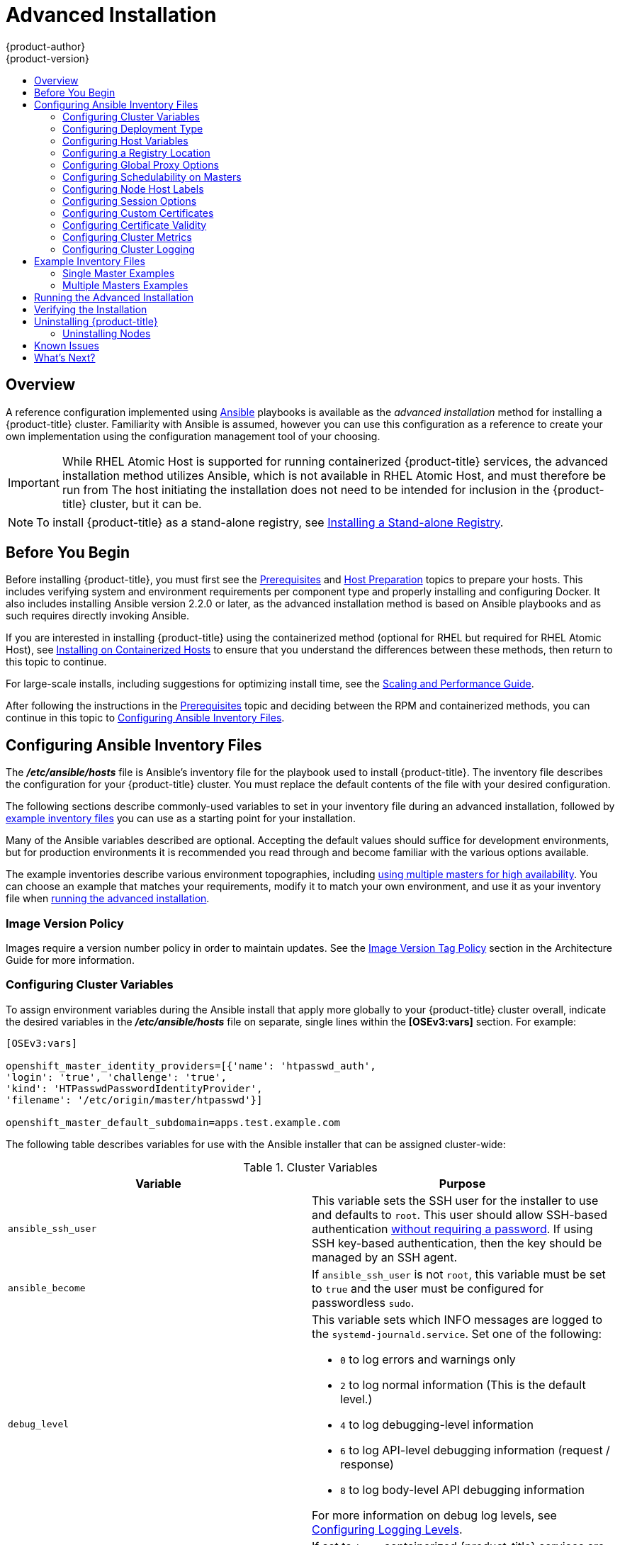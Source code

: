 [[install-config-install-advanced-install]]
= Advanced Installation
{product-author}
{product-version}
:data-uri:
:icons:
:experimental:
:toc: macro
:toc-title:
:prewrap!:

toc::[]

== Overview
A reference configuration implemented using
link:http://docs.ansible.com/ansible/[Ansible] playbooks is available as the _advanced
installation_ method for installing a {product-title} cluster. Familiarity with Ansible is
assumed, however you can use this configuration as a reference to create your
own implementation using the configuration management tool of your choosing.

[IMPORTANT]
====
While RHEL Atomic Host is supported for running containerized {product-title}
services, the advanced installation method utilizes Ansible, which is not
available in RHEL Atomic Host, and must therefore be run from
ifdef::openshift-enterprise[]
a RHEL 7 system.
endif::[]
ifdef::openshift-origin[]
a supported version of Fedora, CentOS, or RHEL.
endif::[]
The host initiating the installation does not need to be intended for inclusion
in the {product-title} cluster, but it can be.
====

ifdef::openshift-enterprise[]
Alternatively, you can use the xref:quick_install.adoc#install-config-install-quick-install[quick installation]
method if you prefer an interactive installation experience.
endif::[]

[NOTE]
====
To install {product-title} as a stand-alone registry, see
xref:../../install_config/install/stand_alone_registry.adoc#install-config-installing-stand-alone-registry[Installing a Stand-alone Registry].
====

[[advanced-before-you-begin]]
== Before You Begin

Before installing {product-title}, you must first see the
xref:../../install_config/install/prerequisites.adoc#install-config-install-prerequisites[Prerequisites]
and
xref:../../install_config/install/host_preparation.adoc#install-config-install-host-preparation[Host
Preparation] topics to prepare your hosts. This includes verifying system and
environment requirements per component type and properly installing and
configuring Docker. It also includes installing Ansible version 2.2.0 or later,
as the advanced installation method is based on Ansible playbooks and as such
requires directly invoking Ansible.

If you are interested in installing {product-title} using the containerized method
(optional for RHEL but required for RHEL Atomic Host), see
xref:../../install_config/install/rpm_vs_containerized.adoc#install-config-install-rpm-vs-containerized[Installing on Containerized Hosts] to ensure that you understand the differences between these
methods, then return to this topic to continue.

For large-scale installs, including suggestions for optimizing install time,
see the
xref:../../scaling_performance/install_practices.adoc#scaling-performance-install-best-practices[Scaling and Performance Guide].

After following the instructions in the
xref:../../install_config/install/prerequisites.adoc#install-config-install-prerequisites[Prerequisites] topic and
deciding between the RPM and containerized methods, you can continue in this
topic to xref:configuring-ansible[Configuring Ansible Inventory Files].

[[configuring-ansible]]
== Configuring Ansible Inventory Files

The *_/etc/ansible/hosts_* file is Ansible's inventory file for the playbook
used to install {product-title}. The inventory file describes the configuration
for your {product-title} cluster. You must replace the default contents of the
file with your desired configuration.

The following sections describe commonly-used variables to set in your inventory
file during an advanced installation, followed by
xref:adv-install-example-inventory-files[example inventory files] you can use as
a starting point for your installation.

Many of the Ansible variables described are optional. Accepting the default
values should suffice for development environments, but for production
environments it is recommended you read through and become familiar with the
various options available.

The example inventories describe various environment topographies, including
xref:multiple-masters[using multiple masters for high availability]. You can
choose an example that matches your requirements, modify it to match your own
environment, and use it as your inventory file when
xref:running-the-advanced-installation[running the advanced installation].

[discrete]
[[advanced-install-image-version-policy]]
=== Image Version Policy

Images require a version number policy in order to maintain updates. See
the
xref:../../architecture/core_concepts/containers_and_images.adoc#architecture-images-tag-policy[Image
Version Tag Policy] section in the Architecture Guide for more information.

[[configuring-cluster-variables]]
=== Configuring Cluster Variables

To assign environment variables during the Ansible install that apply more
globally to your {product-title} cluster overall, indicate the desired variables in
the *_/etc/ansible/hosts_* file on separate, single lines within the *[OSEv3:vars]*
section. For example:

----
[OSEv3:vars]

openshift_master_identity_providers=[{'name': 'htpasswd_auth',
'login': 'true', 'challenge': 'true',
'kind': 'HTPasswdPasswordIdentityProvider',
'filename': '/etc/origin/master/htpasswd'}]

openshift_master_default_subdomain=apps.test.example.com
----

The following table describes variables for use with the Ansible installer that
can be assigned cluster-wide:

[[cluster-variables-table]]
.Cluster Variables
[options="header"]
|===

|Variable |Purpose

|`ansible_ssh_user`
|This variable sets the SSH user for the installer to use and defaults to
`root`. This user should allow SSH-based authentication
xref:host_preparation.adoc#ensuring-host-access[without requiring a password]. If
using SSH key-based authentication, then the key should be managed by an SSH
agent.

|`ansible_become`
|If `ansible_ssh_user` is not `root`, this variable must be set to `true` and
the user must be configured for passwordless `sudo`.

|`debug_level`
a|This variable sets which INFO messages are logged to the `systemd-journald.service`. Set one of the following:

* `0` to log errors and warnings only
* `2` to log normal information (This is the default level.)
* `4` to log debugging-level information
* `6` to log API-level debugging information (request / response)
* `8` to log body-level API debugging information

For more information on debug log levels, see xref:../../install_config/master_node_configuration.adoc#master-node-config-logging-levels[Configuring Logging Levels].

|`containerized`
|If set to `true`, containerized {product-title} services are run on all target master
and node hosts in the cluster instead of installed using RPM packages. If set to
`false` or unset, the default RPM method is used. RHEL Atomic Host requires the
containerized method, and is automatically selected for you based on the
detection of the *_/run/ostree-booted_* file. See
xref:../../install_config/install/rpm_vs_containerized.adoc#install-config-install-rpm-vs-containerized[Installing on
Containerized Hosts] for more details.
ifdef::openshift-enterprise[]
Containerized installations are supported starting in {product-title} 3.1.1.
endif::[]

|`openshift_master_cluster_hostname`
|This variable overrides the host name for the cluster, which defaults to the
host name of the master.

|`openshift_master_cluster_public_hostname`
|This variable overrides the public host name for the cluster, which defaults to
the host name of the master.

|`openshift_master_cluster_method`
|Optional. This variable defines the HA method when deploying multiple masters.
Supports the `native` method. See xref:multiple-masters[Multiple Masters] for
more information.

|`openshift_rolling_restart_mode`
|This variable enables rolling restarts of HA masters (i.e., masters are taken
down one at a time) when
xref:../upgrading/automated_upgrades.adoc#running-the-upgrade-playbook-directly[running
the upgrade playbook directly]. It defaults to `services`, which allows rolling
restarts of services on the masters. It can instead be set to `system`, which
enables rolling, full system restarts and also works for single master clusters.

|`os_sdn_network_plugin_name`
|This variable configures which
xref:../../architecture/additional_concepts/sdn.adoc#architecture-additional-concepts-sdn[OpenShift SDN plug-in] to
use for the pod network, which defaults to `redhat/openshift-ovs-subnet` for the
standard SDN plug-in. Set the variable to `redhat/openshift-ovs-multitenant` to
use the multitenant plug-in.

|`openshift_master_identity_providers`
|This variable overrides the
xref:../../install_config/configuring_authentication.adoc#install-config-configuring-authentication[identity provider], which
defaults to
xref:../../install_config/configuring_authentication.adoc#DenyAllPasswordIdentityProvider[Deny
All].

|`openshift_master_named_certificates`
.2+.^|These variables are used to configure xref:../../install_config/certificate_customization.adoc#install-config-certificate-customization[custom certificates] which are deployed as part of the installation. See xref:advanced-install-custom-certificates[Configuring Custom Certificates] for more information.
|`openshift_master_overwrite_named_certificates`

|`openshift_hosted_registry_cert_expire_days`
|Validity of the auto-generated registry certificate in days. Defaults to `730` (2 years).

|`openshift_ca_cert_expire_days`
|Validity of the auto-generated CA certificate in days. Defaults to `1825` (5 years).

|`openshift_node_cert_expire_days`
|Validity of the auto-generated node certificate in days. Defaults to `730` (2 years).

|`openshift_master_cert_expire_days`
|Validity of the auto-generated master certificate in days. Defaults to `730` (2 years).

|`etcd_ca_default_days`
|Validity of the auto-generated external etcd certificates in days. Controls
validity for etcd CA, peer, server and client certificates. Defaults to `1825`
(5 years).

|`openshift_master_session_name`
.4+.^|These variables override defaults for
xref:../../install_config/configuring_authentication.adoc#session-options[session
options] in the OAuth configuration. See xref:advanced-install-session-options[Configuring Session Options] for more information.

|`openshift_master_session_max_seconds`

|`openshift_master_session_auth_secrets`

|`openshift_master_session_encryption_secrets`

|`openshift_master_portal_net`
|This variable configures the subnet in which
xref:../../architecture/core_concepts/pods_and_services.adoc#services[services]
will be created within the
xref:../../architecture/additional_concepts/sdn.adoc#architecture-additional-concepts-sdn[{product-title}
SDN]. This network block should be private and must not conflict with any
existing network blocks in your infrastructure to which pods, nodes, or the
master may require access to, or the installation will fail. Defaults to
`172.30.0.0/16`, and cannot be re-configured after deployment. If changing from the default, avoid `172.17.0.0/16`, which the *docker0* network bridge uses by default, or modify the *docker0* network.

|`openshift_master_default_subdomain`
|This variable overrides the default subdomain to use for exposed
xref:../../architecture/core_concepts/routes.adoc#architecture-core-concepts-routes[routes].

|`openshift_node_proxy_mode`
|This variable specifies the
xref:../../architecture/core_concepts/pods_and_services.adoc#service-proxy-mode[service
proxy mode] to use: either `iptables` for the default, pure-`iptables`
implementation, or `userspace` for the user space proxy.

|`osm_default_node_selector`
|This variable overrides the node selector that projects will use by default
when placing pods.

|`osm_cluster_network_cidr`
| This variable overrides the
xref:../../architecture/additional_concepts/sdn.adoc#sdn-design-on-masters[SDN
cluster network] CIDR block. This is the network from which pod IPs are
assigned. This network block should be a private block and must not conflict
with existing network blocks in your infrastructure to which pods, nodes, or the
master may require access. Defaults to `10.128.0.0/14` and cannot be arbitrarily
re-configured after deployment, although certain changes to it can be made in
the xref:../configuring_sdn.adoc#configuring-the-pod-network-on-masters[SDN
master configuration].

|`osm_host_subnet_length`
|This variable specifies the size of the per host subnet allocated for pod IPs
by
xref:../../architecture/additional_concepts/sdn.adoc#sdn-design-on-masters[{product-title}
SDN]. Defaults to `9` which means that a subnet of size /23 is allocated to each
host; for example, given the default 10.128.0.0/14 cluster network, this will
allocate 10.128.0.0/23, 10.128.2.0/23, 10.128.4.0/23, and so on. This cannot be
re-configured after deployment.

|`openshift_use_flannel`
|This variable enables *flannel* as an alternative networking layer instead of
the default SDN. If enabling *flannel*, disable the default SDN with the
`openshift_use_openshift_sdn` variable. For more information, see xref:../configuring_sdn.adoc#using-flannel[Using Flannel].

|`openshift_docker_additional_registries`
|{product-title} adds the specified additional registry or registries to the
*docker* configuration.

|`openshift_docker_insecure_registries`
|{product-title} adds the specified additional insecure registry or registries
to the *docker* configuration.

|`openshift_docker_blocked_registries`
|{product-title} adds the specified blocked registry or registries to the *docker*
configuration.

|`openshift_hosted_metrics_public_url`
|This variable sets the host name for integration with the metrics console by
overriding `metricsPublicURL` in the master configuration for cluster metrics.
If you alter this variable, ensure the host name is accessible via your router.
See xref:advanced-install-cluster-metrics[Configuring Cluster Metrics] for
details.
|===

[[advanced-install-deployment-types]]
=== Configuring Deployment Type

Various defaults used throughout the playbooks and roles used by the installer
are based on the deployment type configuration (usually defined in an Ansible
inventory file).

ifdef::openshift-enterprise[]
Ensure the `deployment_type` parameter in your inventory file's `[OSEv3:vars]`
section is set to `openshift-enterprise` to install the {product-title} variant:

----
[OSEv3:vars]
deployment_type=openshift-enterprise
----
endif::[]
ifdef::openshift-origin[]
Ensure the `deployment_type` parameter in your inventory file's `[OSEv3:vars]`
section is set to `origin` to install the {product-title} variant:

----
[OSEv3:vars]
openshift_deployment_type=origin
----
endif::[]


[[configuring-host-variables]]
=== Configuring Host Variables

To assign environment variables to hosts during the Ansible installation, indicate
the desired variables in the *_/etc/ansible/hosts_* file after the host entry in
the *[masters]* or *[nodes]* sections. For example:

----
[masters]
ec2-52-6-179-239.compute-1.amazonaws.com openshift_public_hostname=ose3-master.public.example.com
----

The following table describes variables for use with the Ansible installer that
can be assigned to individual host entries:

[[advanced-host-variables]]
.Host Variables
[options="header"]
|===

|Variable |Purpose

|`*openshift_hostname*`
|This variable overrides the internal cluster host name for the system. Use this
when the system's default IP address does not resolve to the system host name.

|`*openshift_public_hostname*`
|This variable overrides the system's public host name. Use this for cloud
installations, or for hosts on networks using a network address translation
(NAT).

|`*openshift_ip*`
|This variable overrides the cluster internal IP address for the system. Use
this when using an interface that is not configured with the default route.

|`*openshift_public_ip*`
|This variable overrides the system's public IP address. Use this for cloud
installations, or for hosts on networks using a network address translation
(NAT).

|`*containerized*`
|If set to *true*, containerized {product-title} services are run on the target master and
node hosts instead of installed using RPM packages. If set to *false* or unset,
the default RPM method is used. RHEL Atomic Host requires the containerized
method, and is automatically selected for you based on the detection of the
*_/run/ostree-booted_* file. See
xref:../../install_config/install/rpm_vs_containerized.adoc#install-config-install-rpm-vs-containerized[Installing on Containerized Hosts] for more details.
ifdef::openshift-enterprise[]
Containerized installations are supported starting in {product-title} 3.1.1.
endif::[]

|`*openshift_node_labels*`
|This variable adds labels to nodes during installation. See
xref:configuring-node-host-labels[Configuring Node Host Labels] for more
details.

|`*openshift_node_kubelet_args*`
|This variable is used to configure `kubeletArguments` on nodes, such as
arguments used in xref:../../admin_guide/garbage_collection.adoc#admin-guide-garbage-collection[container and
image garbage collection], and to
xref:../../admin_guide/manage_nodes.adoc#configuring-node-resources[specify
resources per node]. `kubeletArguments` are key value pairs that are passed
directly to the Kubelet that match the
http://kubernetes.io/v1.1/docs/admin/kubelet.html[Kubelet's command line
arguments]. `kubeletArguments` are not migrated or validated and may become
invalid if used. These values override other settings in node configuration
which may cause invalid configurations. Example usage:
*{'image-gc-high-threshold': ['90'],'image-gc-low-threshold': ['80']}*.

|`*openshift_hosted_router_selector*`
|Default node selector for automatically deploying router pods. See
xref:configuring-node-host-labels[Configuring Node Host Labels] for details.

|`*openshift_registry_selector*`
|Default node selector for automatically deploying registry pods. See
xref:configuring-node-host-labels[Configuring Node Host Labels] for details.

|`*openshift_docker_options*`
|This variable configures additional Docker options within *_/etc/sysconfig/docker_*, such as
options used in xref:../../install_config/install/host_preparation.adoc#managing-docker-container-logs[Managing Container Logs].
Example usage: *"--log-driver json-file --log-opt max-size=1M --log-opt max-file=3"*.

|`openshift_schedulable`
|This variable configures whether the host is marked as a schedulable node,
meaning that it is available for placement of new pods. See
xref:marking-masters-as-unschedulable-nodes[Configuring Schedulability on Masters].
|===

[[advanced-install-configuring-registry-location]]
=== Configuring a Registry Location

If you are using an image registry other than the default at
`registry.access.redhat.com`, specify the desired registry within the
*_/etc/ansible/hosts_* file.

----
oreg_url=example.com/openshift3/ose-${component}:${version}
openshift_examples_modify_imagestreams=true
----

.Registry Variables
[options="header"]
|===

|Variable |Purpose
|`*oreg_url*`
|Set to the alternate image location. Necessary if you are not using the default registry at `registry.access.redhat.com`.

|`*openshift_examples_modify_imagestreams*`
|Set to `true` if pointing to a registry other than the default. Modifies the image stream location to the value of `*oreg_url*`.
|===


[[advanced-install-configuring-global-proxy]]
=== Configuring Global Proxy Options

If your hosts require use of a HTTP or HTTPS proxy in order to connect to
external hosts, there are many components that must be configured to use the
proxy, including masters, Docker, and builds. Node services only connect to the
master API requiring no external access and therefore do not need to be
configured to use a proxy.

In order to simplify this configuration, the following Ansible variables can be
specified at a cluster or host level to apply these settings uniformly across
your environment.

[NOTE]
====
See xref:../../install_config/build_defaults_overrides.adoc#install-config-build-defaults-overrides[Configuring
Global Build Defaults and Overrides] for more information on how the proxy
environment is defined for builds.
====

.Cluster Proxy Variables
[options="header"]
|===

|Variable |Purpose

|`*openshift_http_proxy*`
|This variable specifies the `*HTTP_PROXY*` environment variable for masters and
the Docker daemon.

|`*openshift_https_proxy*`
|This variable specifices the `*HTTPS_PROXY*` environment variable for masters
and the Docker daemon.

|`*openshift_no_proxy*`
|This variable is used to set the `*NO_PROXY*` environment variable for masters
and the Docker daemon. This value should be set to a comma separated list of
host names or wildcard host names that should not use the defined proxy. This
list will be augmented with the list of all defined {product-title} host names
by default.

|`*openshift_generate_no_proxy_hosts*`
|This boolean variable specifies whether or not the names of all defined
OpenShift hosts and `pass:[*.cluster.local]` should be automatically appended to
the `*NO_PROXY*` list. Defaults to *true*; set it to *false* to override this
option.

|`*openshift_builddefaults_http_proxy*`
|This variable defines the `*HTTP_PROXY*` environment variable inserted into
builds using the `*BuildDefaults*` admission controller. If
`*openshift_http_proxy*` is set, this variable will inherit that value; you only
need to set this if you want your builds to use a different value.

|`*openshift_builddefaults_https_proxy*`
|This variable defines the `*HTTPS_PROXY*` environment variable inserted into
builds using the `*BuildDefaults*` admission controller. If
`*openshift_https_proxy*` is set, this variable will inherit that value; you
only need to set this if you want your builds to use a different value.

|`*openshift_builddefaults_no_proxy*`
|This variable defines the `*NO_PROXY*` environment variable inserted into
builds using the `*BuildDefaults*` admission controller. If
`*openshift_no_proxy*` is set, this variable will inherit that value; you only
need to set this if you want your builds to use a different value.

|`*openshift_builddefaults_git_http_proxy*`
|This variable defines the HTTP proxy used by `git clone` operations during a
build, defined using the `*BuildDefaults*` admission controller. If
`*openshift_builddefaults_http_proxy*` is set, this variable will inherit that
value; you only need to set this if you want your `git clone` operations to use
a different value.

|`*openshift_builddefaults_git_https_proxy*`
|This variable defines the HTTPS proxy used by `git clone` operations during a
build, defined using the `*BuildDefaults*` admission controller. If
`*openshift_builddefaults_https_proxy*` is set, this variable will inherit that
value; you only need to set this if you want your `git clone` operations to use
a different value.
|===


[[marking-masters-as-unschedulable-nodes]]
=== Configuring Schedulability on Masters

Any hosts you designate as masters during the installation process should also
be configured as nodes so that the masters are configured as part of the
xref:../../architecture/additional_concepts/networking.adoc#openshift-sdn[OpenShift SDN]. You must do so by adding entries for these hosts to the `[nodes]` section:

----
[nodes]
master.example.com
----

In order to ensure that your masters are not burdened with running pods, they
are automatically marked unschedulable by default by the installer, meaning that
new pods cannot be placed on the hosts. This is the same as setting the
`openshift_schedulable=false` host variable.

You can manually set a master host to schedulable during installation using the
`openshift_schedulable=true` host variable, though this is not recommended in
production environments:

----
[nodes]
master.example.com openshift_schedulable=true
----

If you want to change the schedulability of a host post-installation, see
xref:../../admin_guide/manage_nodes.adoc#marking-nodes-as-unschedulable-or-schedulable[Marking Nodes as Unschedulable or Schedulable].

[[configuring-node-host-labels]]
=== Configuring Node Host Labels

You can assign
xref:../../architecture/core_concepts/pods_and_services.adoc#labels[labels] to
node hosts during the Ansible install by configuring the *_/etc/ansible/hosts_*
file. Labels are useful for determining the placement of pods onto nodes using
the xref:../../admin_guide/scheduler.adoc#configurable-predicates[scheduler].
Other than `region=infra` (discussed in
xref:configuring-dedicated-infrastructure-nodes[Configuring Dedicated Infrastructure Nodes]), the actual label names and values are arbitrary and can
be assigned however you see fit per your cluster's requirements.

To assign labels to a node host during an Ansible install, use the
`openshift_node_labels` variable with the desired labels added to the desired
node host entry in the `[nodes]` section. In the following example, labels are
set for a region called `primary` and a zone called `east`:

----
[nodes]
node1.example.com openshift_node_labels="{'region': 'primary', 'zone': 'east'}"
----

[[configuring-dedicated-infrastructure-nodes]]
==== Configuring Dedicated Infrastructure Nodes

The `openshift_router_selector` and `openshift_registry_selector` Ansible
settings determine the label selectors used when placing registry and router
pods. They are set to `region=infra` by default:

----
# default selectors for router and registry services
# openshift_router_selector='region=infra'
# openshift_registry_selector='region=infra'
----

The default router and registry will be automatically deployed during
installation if nodes exist in the `[nodes]` section that match the selector
settings. For example:

----
[nodes]
infra-node1.example.com openshift_node_labels="{'region': 'infra','zone': 'default'}"
----

[IMPORTANT]
====
The registry and router are only able to run on node hosts with the
`region=infra` label. Ensure that at least one node host in your {product-title}
environment has the `region=infra` label.
====

It is recommended for production environments that you maintain dedicated
infrastructure nodes where the registry and router pods can run separately from
pods used for user applications.

As described in xref:marking-masters-as-unschedulable-nodes[Configuring
Schedulability on Masters], master hosts are marked unschedulable by default. If
you label a master host with `region=infra` and have no other dedicated
infrastructure nodes, you must also explicitly mark these master hosts as
schedulable. Otherwise, the registry and router pods cannot be placed anywhere:

----
[nodes]
master.example.com openshift_node_labels="{'region': 'infra','zone': 'default'}" openshift_schedulable=true
----

[[advanced-install-session-options]]
=== Configuring Session Options

xref:../../install_config/configuring_authentication.adoc#session-options[Session
options] in the OAuth configuration are configurable in the inventory file. By
default, Ansible populates a `*sessionSecretsFile*` with generated
authentication and encryption secrets so that sessions generated by one master
can be decoded by the others. The default location is
*_/etc/origin/master/session-secrets.yaml_*, and this file will only be
re-created if deleted on all masters.

You can set the session name and maximum number of seconds with
`*openshift_master_session_name*` and `*openshift_master_session_max_seconds*`:

----
openshift_master_session_name=ssn
openshift_master_session_max_seconds=3600
----

If provided, `*openshift_master_session_auth_secrets*` and
`*openshift_master_encryption_secrets*` must be equal length.

For `*openshift_master_session_auth_secrets*`, used to authenticate sessions
using HMAC, it is recommended to use secrets with 32 or 64 bytes:

----
openshift_master_session_auth_secrets=['DONT+USE+THIS+SECRET+b4NV+pmZNSO']
----

For `*openshift_master_encryption_secrets*`, used to encrypt sessions, secrets
must be 16, 24, or 32 characters long, to select AES-128, AES-192, or AES-256:

----
openshift_master_session_encryption_secrets=['DONT+USE+THIS+SECRET+b4NV+pmZNSO']
----

[[advanced-install-custom-certificates]]
=== Configuring Custom Certificates

xref:../../install_config/certificate_customization.adoc#install-config-certificate-customization[Custom serving
certificates] for the public host names of the {product-title} API and
xref:../../architecture/infrastructure_components/web_console.adoc#architecture-infrastructure-components-web-console[web console]
can be deployed during an advanced installation and are configurable in the
inventory file.

[NOTE]
====
Custom certificates should only be configured for the host name associated with
the `*publicMasterURL*` which can be set using
`*openshift_master_cluster_public_hostname*`. Using a custom serving certificate
for the host name associated with the `*masterURL*`
(*`openshift_master_cluster_hostname`*) will result in TLS errors as
infrastructure components will attempt to contact the master API using the
internal `*masterURL*` host.
====

Certificate and key file paths can be configured using the
`*openshift_master_named_certificates*` cluster variable:

----
openshift_master_named_certificates=[{"certfile": "/path/to/custom1.crt", "keyfile": "/path/to/custom1.key"}]
----

File paths must be local to the system where Ansible will be run. Certificates
are copied to master hosts and are deployed within the
*_/etc/origin/master/named_certificates/_* directory.

Ansible detects a certificate's `Common Name` and `Subject Alternative Names`.
Detected names can be overridden by providing the `*"names"*` key when setting
`*openshift_master_named_certificates*`:

----
openshift_master_named_certificates=[{"certfile": "/path/to/custom1.crt", "keyfile": "/path/to/custom1.key", "names": ["public-master-host.com"]}]
----

Certificates configured using `*openshift_master_named_certificates*` are cached
on masters, meaning that each additional Ansible run with a different set of
certificates results in all previously deployed certificates remaining in place
on master hosts and within the master configuration file.

If you would like `*openshift_master_named_certificates*` to be overwritten with
the provided value (or no value), specify the
`*openshift_master_overwrite_named_certificates*` cluster variable:

----
openshift_master_overwrite_named_certificates=true
----

For a more complete example, consider the following cluster variables in an
inventory file:

----
openshift_master_cluster_method=native
openshift_master_cluster_hostname=lb.openshift.com
openshift_master_cluster_public_hostname=custom.openshift.com
----

To overwrite the certificates on a subsequent Ansible run, you could set the
following:

----
openshift_master_named_certificates=[{"certfile": "/root/STAR.openshift.com.crt", "keyfile": "/root/STAR.openshift.com.key", "names": ["custom.openshift.com"]}]
openshift_master_overwrite_named_certificates=true
----

[[advanced-install-config-certificate-validity]]
=== Configuring Certificate Validity

By default, the certificates used to govern the etcd, master, and kubelet expire
after two to five years. The validity (length in days until they expire) for the
auto-generated registry, CA, node, and master certificates can be configured
during installation using the following variables (default values shown):

----
[OSEv3:vars]

openshift_hosted_registry_cert_expire_days=730
openshift_ca_cert_expire_days=1825
openshift_node_cert_expire_days=730
openshift_master_cert_expire_days=730
etcd_ca_default_days=1825
----

These values are also used when
xref:../../install_config/redeploying_certificates.adoc#install-config-redeploying-certificates[redeploying certificates] via Ansible post-installation.

[[advanced-install-cluster-metrics]]
=== Configuring Cluster Metrics

Cluster metrics are not set to automatically deploy by default. Set the
following to enable cluster metrics when using the advanced install:

----
[OSEv3:vars]

openshift_hosted_metrics_deploy=true
----

The {product-title} web console uses the data coming from the Hawkular Metrics
service to display its graphs. The metrics public URL can be set during cluster
installation using the `openshift_hosted_metrics_public_url` Ansible variable,
which defaults to:

`\https://hawkular-metrics.{{openshift_master_default_subdomain}}/hawkular/metrics`

If you alter this variable, ensure the host name is accessible via your router.

[[advanced-install-cluster-metrics-storage]]
==== Configuring Metrics Storage

The `openshift_metrics_cassandra_storage_type` variable must be set in order to
use persistent storage for metrics. If
`openshift_metrics_cassandra_storage_type` is not set, then cluster metrics data
is stored in an `EmptyDir` volume, which will be deleted when the Cassandra pod
terminates.

There are three options for enabling cluster metrics storage when using the
advanced install:

[discrete]
[[advanced-install-cluster-metrics-storage-nfs-host-group]]
===== Option A: NFS Host Group

When the following variables are set, an NFS volume is created during an
advanced install with path *_<nfs_directory>/<volume_name>_* on the host within
the `[nfs]` host group. For example, the volume path using these options would
be *_/exports/metrics_*:

----
[OSEv3:vars]

openshift_hosted_metrics_storage_kind=nfs
openshift_hosted_metrics_storage_access_modes=['ReadWriteOnce']
openshift_hosted_metrics_storage_nfs_directory=/exports
openshift_hosted_metrics_storage_nfs_options='*(rw,root_squash)'
openshift_hosted_metrics_storage_volume_name=metrics
openshift_hosted_metrics_storage_volume_size=10Gi
----

[discrete]
[[advanced-install-cluster-metrics-storage-external-nfs]]
===== Option B: External NFS Host

To use an external NFS volume, one must already exist with a path of
*_<nfs_directory>/<volume_name>_* on the storage host.

----
[OSEv3:vars]

openshift_hosted_metrics_storage_kind=nfs
openshift_hosted_metrics_storage_access_modes=['ReadWriteOnce']
openshift_hosted_metrics_storage_host=nfs.example.com
openshift_hosted_metrics_storage_nfs_directory=/exports
openshift_hosted_metrics_storage_volume_name=metrics
openshift_hosted_metrics_storage_volume_size=10Gi
----

The remote volume path using the following options would be
*_nfs.example.com:/exports/metrics_*.

[discrete]
[[advanced-install-cluster-metrics-storage-dynamic]]
===== Option C: Dynamic

Use the following variable if your {product-title} environment supports
xref:../../install_config/persistent_storage/dynamically_provisioning_pvs.adoc#install-config-persistent-storage-dynamically-provisioning-pvs[dynamic volume provisioning] for your cloud provider:

----
[OSEv3:vars]

openshift_metrics_cassandra_storage_type=dynamic
----

[[advanced-install-cluster-logging]]
=== Configuring Cluster Logging

Cluster logging is not set to automatically deploy by default. Set the
following to enable cluster logging when using the advanced installation method:

----
[OSEv3:vars]

openshift_hosted_logging_deploy=true
----

[[advanced-installation-logging-storage]]
==== Configuring Logging Storage

The `openshift_hosted_logging_storage_kind` variable must be set in order to use
persistent storage for logging. If `openshift_hosted_logging_storage_kind` is
not set, then cluster logging data is stored in an `EmptyDir` volume, which will
be deleted when the Elasticsearch pod terminates.

There are three options for enabling cluster logging storage when using the
advanced install:

[discrete]
[[advanced-installation-logging-storage-nfs-host-group]]
===== Option A: NFS Host Group

When the following variables are set, an NFS volume is created during an
advanced install with path *_<nfs_directory>/<volume_name>_* on the host within
the `[nfs]` host group. For example, the volume path using these options would be
*_/exports/logging_*:

----
[OSEv3:vars]

openshift_hosted_logging_storage_kind=nfs
openshift_hosted_logging_storage_access_modes=['ReadWriteOnce']
openshift_hosted_logging_storage_nfs_directory=/exports
openshift_hosted_logging_storage_nfs_options='*(rw,root_squash)'
openshift_hosted_logging_storage_volume_name=logging
openshift_hosted_logging_storage_volume_size=10Gi
----

[discrete]
[[advanced-installation-logging-storage-external-nfs]]
===== Option B: External NFS Host

To use an external NFS volume, one must already exist with a path of
*_<nfs_directory>/<volume_name>_* on the storage host.

----
[OSEv3:vars]

openshift_hosted_logging_storage_kind=nfs
openshift_hosted_logging_storage_access_modes=['ReadWriteOnce']
openshift_hosted_logging_storage_host=nfs.example.com
openshift_hosted_logging_storage_nfs_directory=/exports
openshift_hosted_logging_storage_volume_name=logging
openshift_hosted_logging_storage_volume_size=10Gi
----

The remote volume path using the following options would be
*_nfs.example.com:/exports/logging_*.

[discrete]
[[advanced-installation-logging-storage-dynamic]]
===== Option C: Dynamic

Use the following variable if your {product-title} environment supports
xref:../../install_config/persistent_storage/dynamically_provisioning_pvs.adoc#install-config-persistent-storage-dynamically-provisioning-pvs[dynamic volume provisioning] for your cloud provider:

----
[OSEv3:vars]

openshift_hosted_logging_storage_kind=dynamic
----

[[adv-install-example-inventory-files]]
== Example Inventory Files

[[single-master]]
=== Single Master Examples

You can configure an environment with a single master and multiple nodes, and
either a single embedded *etcd* or multiple external *etcd* hosts.

[NOTE]
====
Moving from a single master cluster to multiple masters after installation is
not supported.
====

[discrete]
[[single-master-multi-node-ai]]
==== Single Master and Multiple Nodes

The following table describes an example environment for a single
xref:../../architecture/infrastructure_components/kubernetes_infrastructure.adoc#master[master] (with embedded *etcd*)
and two
xref:../../architecture/infrastructure_components/kubernetes_infrastructure.adoc#node[nodes]:

[options="header"]
|===

|Host Name |Infrastructure Component to Install

|*master.example.com*
|Master and node

|*node1.example.com*
.2+.^|Node

|*node2.example.com*
|===

You can see these example hosts present in the *[masters]* and *[nodes]*
sections of the following example inventory file:

.Single Master and Multiple Nodes Inventory File
----
# Create an OSEv3 group that contains the masters and nodes groups
[OSEv3:children]
masters
nodes

# Set variables common for all OSEv3 hosts
[OSEv3:vars]
# SSH user, this user should allow ssh based auth without requiring a password
ansible_ssh_user=root

# If ansible_ssh_user is not root, ansible_become must be set to true
#ansible_become=true

ifdef::openshift-enterprise[]
deployment_type=openshift-enterprise
endif::[]
ifdef::openshift-origin[]
deployment_type=origin
endif::[]

# uncomment the following to enable htpasswd authentication; defaults to DenyAllPasswordIdentityProvider
#openshift_master_identity_providers=[{'name': 'htpasswd_auth', 'login': 'true', 'challenge': 'true', 'kind': 'HTPasswdPasswordIdentityProvider', 'filename': '/etc/origin/master/htpasswd'}]

# host group for masters
[masters]
master.example.com

# host group for nodes, includes region info
[nodes]
master.example.com
node1.example.com openshift_node_labels="{'region': 'primary', 'zone': 'east'}"
node2.example.com openshift_node_labels="{'region': 'primary', 'zone': 'west'}"
infra-node1.example.com openshift_node_labels="{'region': 'infra', 'zone': 'default'}"
infra-node2.example.com openshift_node_labels="{'region': 'infra', 'zone': 'default'}"
----

To use this example, modify the file to match your environment and
specifications, and save it as *_/etc/ansible/hosts_*.

[discrete]
[[single-master-multi-etcd-multi-node-ai]]
==== Single Master, Multiple etcd, and Multiple Nodes

The following table describes an example environment for a single
xref:../../architecture/infrastructure_components/kubernetes_infrastructure.adoc#master[master],
three
xref:../../architecture/infrastructure_components/kubernetes_infrastructure.adoc#master[*etcd*]
hosts, and two
xref:../../architecture/infrastructure_components/kubernetes_infrastructure.adoc#node[nodes]:

[options="header"]
|===

|Host Name |Infrastructure Component to Install

|*master.example.com*
|Master and node

|*etcd1.example.com*
.3+.^|*etcd*

|*etcd2.example.com*

|*etcd3.example.com*

|*node1.example.com*
.2+.^|Node

|*node2.example.com*
|===

[NOTE]
====
When specifying multiple *etcd* hosts, external *etcd* is installed and
configured. Clustering of {product-title}'s embedded *etcd* is not supported.
====

You can see these example hosts present in the *[masters]*, *[nodes]*, and
*[etcd]* sections of the following example inventory file:

.Single Master, Multiple etcd, and Multiple Nodes Inventory File

----
# Create an OSEv3 group that contains the masters, nodes, and etcd groups
[OSEv3:children]
masters
nodes
etcd

# Set variables common for all OSEv3 hosts
[OSEv3:vars]
ansible_ssh_user=root
ifdef::openshift-enterprise[]
deployment_type=openshift-enterprise
endif::[]
ifdef::openshift-origin[]
deployment_type=origin
endif::[]

# uncomment the following to enable htpasswd authentication; defaults to DenyAllPasswordIdentityProvider
#openshift_master_identity_providers=[{'name': 'htpasswd_auth', 'login': 'true', 'challenge': 'true', 'kind': 'HTPasswdPasswordIdentityProvider', 'filename': '/etc/origin/master/htpasswd'}]

# host group for masters
[masters]
master.example.com

# host group for etcd
[etcd]
etcd1.example.com
etcd2.example.com
etcd3.example.com

# host group for nodes, includes region info
[nodes]
master.example.com
node1.example.com openshift_node_labels="{'region': 'primary', 'zone': 'east'}"
node2.example.com openshift_node_labels="{'region': 'primary', 'zone': 'west'}"
infra-node1.example.com openshift_node_labels="{'region': 'infra', 'zone': 'default'}"
infra-node2.example.com openshift_node_labels="{'region': 'infra', 'zone': 'default'}"
----

To use this example, modify the file to match your environment and
specifications, and save it as *_/etc/ansible/hosts_*.

[[multiple-masters]]
=== Multiple Masters Examples

You can configure an environment with multiple masters, multiple *etcd* hosts,
and multiple nodes. Configuring
xref:../../architecture/infrastructure_components/kubernetes_infrastructure.adoc#high-availability-masters[multiple
masters for high availability] (HA) ensures that the cluster has no single point
of failure.

[NOTE]
====
Moving from a single master cluster to multiple masters after installation is
not supported.
====

When configuring multiple masters, the advanced installation supports the following high
availability (HA) method:

[cols="1,5"]
|===
|`native`
|Leverages the native HA master capabilities built into {product-title} and can be
combined with any load balancing solution. If a host is defined in the *[lb]*
section of the inventory file, Ansible installs and configures HAProxy
automatically as the load balancing solution. If no host is defined, it is
assumed you have pre-configured a load balancing solution of your choice to
balance the master API (port 8443) on all master hosts.
|===

For your pre-configured load balancing solution, you must have:

* A pre-created load balancer VIP configured for SSL passthrough.
* A domain name for VIP registered in DNS.
** The domain name will become the value of both
`openshift_master_cluster_public_hostname` and
`openshift_master_cluster_hostname` in the {product-title} installer.

See
link:https://github.com/redhat-cop/openshift-playbooks/blob/master/playbooks/installation/load_balancing.adoc[External
Load Balancer Integrations] for more information.

[NOTE]
====
For more on the high availability master architecture, see
xref:../../architecture/infrastructure_components/kubernetes_infrastructure.adoc#master[Kubernetes
Infrastructure].
====

Note the following when using the `native` HA method:

- The advanced installation method does not currently support multiple HAProxy
load balancers in an active-passive setup. See the
https://access.redhat.com/documentation/en-US/Red_Hat_Enterprise_Linux/7/html/Load_Balancer_Administration/ch-lvs-overview-VSA.html[Load
Balancer Administration documentation] for post-installation amendments.
- In a HAProxy setup, controller manager servers run as standalone processes.
They elect their active leader with a lease stored in *etcd*. The lease
expires after 30 seconds by default. If a failure happens on an active
controller server, it will take up to this number of seconds to elect another
leader. The interval can be configured with the `*osm_controller_lease_ttl*`
variable.

To configure multiple masters, refer to the following section.

[discrete]
[[multi-masters-using-native-ha-ai]]
==== Multiple Masters with Multiple etcd

The following describes an example environment for three
xref:../../architecture/infrastructure_components/kubernetes_infrastructure.adoc#master[masters],
one HAProxy load balancer, three
xref:../../architecture/infrastructure_components/kubernetes_infrastructure.adoc#master[*etcd*]
hosts, and two
xref:../../architecture/infrastructure_components/kubernetes_infrastructure.adoc#node[nodes]
using the `native` HA method:

[options="header"]
|===

|Host Name |Infrastructure Component to Install

|*master1.example.com*
.3+.^|Master (clustered using native HA) and node

|*master2.example.com*

|*master3.example.com*

|*lb.example.com*
|HAProxy to load balance API master endpoints

|*etcd1.example.com*
.3+.^|*etcd*

|*etcd2.example.com*

|*etcd3.example.com*

|*node1.example.com*
.2+.^|Node

|*node2.example.com*
|===

[NOTE]
====
When specifying multiple *etcd* hosts, external *etcd* is installed and
configured. Clustering of {product-title}'s embedded *etcd* is not supported.
====

You can see these example hosts present in the *[masters]*, *[etcd]*, *[lb]*,
and *[nodes]* sections of the following example inventory file:

.Multiple Masters Using HAProxy Inventory File
====

----
# Create an OSEv3 group that contains the master, nodes, etcd, and lb groups.
# The lb group lets Ansible configure HAProxy as the load balancing solution.
# Comment lb out if your load balancer is pre-configured.
[OSEv3:children]
masters
nodes
etcd
lb

# Set variables common for all OSEv3 hosts
[OSEv3:vars]
ansible_ssh_user=root
ifdef::openshift-enterprise[]
deployment_type=openshift-enterprise
endif::[]
ifdef::openshift-origin[]
deployment_type=origin
endif::[]

# Uncomment the following to enable htpasswd authentication; defaults to
# DenyAllPasswordIdentityProvider.
#openshift_master_identity_providers=[{'name': 'htpasswd_auth', 'login': 'true', 'challenge': 'true', 'kind': 'HTPasswdPasswordIdentityProvider', 'filename': '/etc/origin/master/htpasswd'}]

# Native high availbility cluster method with optional load balancer.
# If no lb group is defined installer assumes that a load balancer has
# been preconfigured. For installation the value of
# openshift_master_cluster_hostname must resolve to the load balancer
# or to one or all of the masters defined in the inventory if no load
# balancer is present.
openshift_master_cluster_method=native
openshift_master_cluster_hostname=openshift-cluster.example.com
openshift_master_cluster_public_hostname=openshift-cluster.example.com

# apply updated node defaults
openshift_node_kubelet_args={'pods-per-core': ['10'], 'max-pods': ['250'], 'image-gc-high-threshold': ['90'], 'image-gc-low-threshold': ['80']}

# override the default controller lease ttl
#osm_controller_lease_ttl=30

# enable ntp on masters to ensure proper failover
openshift_clock_enabled=true

# host group for masters
[masters]
master1.example.com
master2.example.com
master3.example.com

# host group for etcd
[etcd]
etcd1.example.com
etcd2.example.com
etcd3.example.com

# Specify load balancer host
[lb]
lb.example.com

# host group for nodes, includes region info
[nodes]
master[1:3].example.com
node1.example.com openshift_node_labels="{'region': 'primary', 'zone': 'east'}"
node2.example.com openshift_node_labels="{'region': 'primary', 'zone': 'west'}"
infra-node1.example.com openshift_node_labels="{'region': 'infra', 'zone': 'default'}"
infra-node2.example.com openshift_node_labels="{'region': 'infra', 'zone': 'default'}"
----
====

To use this example, modify the file to match your environment and
specifications, and save it as *_/etc/ansible/hosts_*.

[discrete]
[[multi-masters-single-etcd-using-native-ha]]
==== Multiple Masters with Master and etcd on the Same Host

The following describes an example environment for three
xref:../../architecture/infrastructure_components/kubernetes_infrastructure.adoc#master[masters] with xref:../../architecture/infrastructure_components/kubernetes_infrastructure.adoc#master[*etcd*] on each host,
one HAProxy load balancer, and two
xref:../../architecture/infrastructure_components/kubernetes_infrastructure.adoc#node[nodes]
using the `native` HA method:

[options="header"]
|===

|Host Name |Infrastructure Component to Install

|*master1.example.com*
.3+.^|Master (clustered using native HA) and node with etcd on each host

|*master2.example.com*

|*master3.example.com*

|*lb.example.com*
|HAProxy to load balance API master endpoints

|*node1.example.com*
.2+.^|Node

|*node2.example.com*
|===

You can see these example hosts present in the *[masters]*, *[etcd]*, *[lb]*,
and *[nodes]* sections of the following example inventory file:

====
----
# Create an OSEv3 group that contains the master, nodes, etcd, and lb groups.
# The lb group lets Ansible configure HAProxy as the load balancing solution.
# Comment lb out if your load balancer is pre-configured.
[OSEv3:children]
masters
nodes
etcd
lb

# Set variables common for all OSEv3 hosts
[OSEv3:vars]
ansible_ssh_user=root
deployment_type=openshift-enterprise

# Uncomment the following to enable htpasswd authentication; defaults to
# DenyAllPasswordIdentityProvider.
#openshift_master_identity_providers=[{'name': 'htpasswd_auth', 'login': 'true', 'challenge': 'true', 'kind': 'HTPasswdPasswordIdentityProvider', 'filename': '/etc/origin/master/htpasswd'}]

# Native high availbility cluster method with optional load balancer.
# If no lb group is defined installer assumes that a load balancer has
# been preconfigured. For installation the value of
# openshift_master_cluster_hostname must resolve to the load balancer
# or to one or all of the masters defined in the inventory if no load
# balancer is present.
openshift_master_cluster_method=native
openshift_master_cluster_hostname=openshift-cluster.example.com
openshift_master_cluster_public_hostname=openshift-cluster.example.com

# override the default controller lease ttl
#osm_controller_lease_ttl=30

# host group for masters
[masters]
master1.example.com
master2.example.com
master3.example.com

# host group for etcd
[etcd]
master1.example.com
master2.example.com
master3.example.com

# Specify load balancer host
[lb]
lb.example.com

# host group for nodes, includes region info
[nodes]
master[1:3].example.com
node1.example.com openshift_node_labels="{'region': 'primary', 'zone': 'east'}"
node2.example.com openshift_node_labels="{'region': 'primary', 'zone': 'west'}"
infra-node1.example.com openshift_node_labels="{'region': 'infra', 'zone': 'default'}"
infra-node2.example.com openshift_node_labels="{'region': 'infra', 'zone': 'default'}"
----
====

To use this example, modify the file to match your environment and
specifications, and save it as *_/etc/ansible/hosts_*.

[[running-the-advanced-installation]]
== Running the Advanced Installation

After you have xref:configuring-ansible[configured Ansible] by defining an
inventory file in *_/etc/ansible/hosts_*, you can run the advanced installation
using the following playbook:

----
ifdef::openshift-enterprise[]
# ansible-playbook /usr/share/ansible/openshift-ansible/playbooks/byo/config.yml
endif::[]
ifdef::openshift-origin[]
# ansible-playbook ~/openshift-ansible/playbooks/byo/config.yml
endif::[]
----

If for any reason the installation fails, before re-running the installer, see
xref:installer-known-issues[Known Issues] to check for any specific
instructions or workarounds.

[[advanced-verifying-the-installation]]
== Verifying the Installation

// tag::verifying-the-installation[]
After the installation completes:

. Verify that the master is started and nodes
are registered and reporting in *Ready* status. _On the master host_, run the
following as root:
+
----
# oc get nodes

NAME                        STATUS                     AGE
master.example.com          Ready,SchedulingDisabled   165d
node1.example.com           Ready                      165d
node2.example.com           Ready                      165d
----

. To verify that the web console is installed correctly, use the master host name
and the web console port number to access the web console with a web browser.
+
For example, for a master host with a host name of `master.openshift.com` and
using the default port of `8443`, the web console would be found at `\https://master.openshift.com:8443/console`.

. Now that the install has been verified, run the following command on each master
and node host to add the *atomic-openshift* packages back to the list of yum
excludes on the host:
+
----
# atomic-openshift-excluder exclude
----

// end::verifying-the-installation[]

[NOTE]
====
The default port for the console is `8443`. If this was changed during the installation, the port can be found at *openshift_master_console_port* in the *_/etc/ansible/hosts_* file.
====

[discrete]
[[verifying-multiple-etcd-hosts]]
==== Verifying Multiple etcd Hosts

If you installed multiple *etcd* hosts:

. First, verify that the *etcd* package, which provides the `etcdctl`
command, is installed:
+
----
# yum install etcd
----

. On a master host, verify the *etcd* cluster health, substituting for the FQDNs
of your *etcd* hosts in the following:
+
----
# etcdctl -C \
    https://etcd1.example.com:2379,https://etcd2.example.com:2379,https://etcd3.example.com:2379 \
    --ca-file=/etc/origin/master/master.etcd-ca.crt \
    --cert-file=/etc/origin/master/master.etcd-client.crt \
    --key-file=/etc/origin/master/master.etcd-client.key cluster-health
----

. Also verify the member list is correct:
+
----
# etcdctl -C \
    https://etcd1.example.com:2379,https://etcd2.example.com:2379,https://etcd3.example.com:2379 \
    --ca-file=/etc/origin/master/master.etcd-ca.crt \
    --cert-file=/etc/origin/master/master.etcd-client.crt \
    --key-file=/etc/origin/master/master.etcd-client.key member list
----

[discrete]
[[verifying-multiple-masters-haproxy]]
==== Verifying Multiple Masters Using HAProxy

If you installed multiple masters using HAProxy as a load balancer, browse to
the following URL according to your *[lb]* section definition and check
HAProxy's status:

----
http://<lb_hostname>:9000
----

You can verify your installation by consulting the
https://access.redhat.com/documentation/en-US/Red_Hat_Enterprise_Linux/7/html/Load_Balancer_Administration/ch-haproxy-setup-VSA.html[HAProxy
Configuration documentation].

[[uninstalling-advanced]]
== Uninstalling {product-title}

You can uninstall {product-title} hosts in your cluster by running the
*_uninstall.yml_* playbook. This playbook deletes {product-title} content
installed by Ansible, including:

- Configuration
- Containers
- Default templates and image streams
- Images
- RPM packages

The playbook will delete content for any hosts defined in the inventory file
that you specify when running the playbook. If you want to uninstall
{product-title} across all hosts in your cluster, run the playbook using the
inventory file you used when installing {product-title} initially or ran most
recently:

----
ifdef::openshift-enterprise[]
# ansible-playbook [-i /path/to/file] \
    /usr/share/ansible/openshift-ansible/playbooks/adhoc/uninstall.yml
endif::[]
ifdef::openshift-origin[]
# ansible-playbook [-i /path/to/file] \
    ~/openshift-ansible/playbooks/adhoc/uninstall.yml
endif::[]
----

[[uninstalling-nodes-advanced]]
=== Uninstalling Nodes

You can also uninstall node components from specific hosts using the
*_uninstall.yml_* playbook while leaving the remaining hosts and cluster alone:

[WARNING]
====
This method should only be used when attempting to uninstall specific node hosts
and not for specific masters or etcd hosts, which would require further
configuration changes within the cluster.
====

. First follow the steps in
xref:../../admin_guide/manage_nodes.adoc#deleting-nodes[Deleting Nodes] to
remove the node object from the cluster, then continue with the remaining steps
in this procedure.

. Create a different inventory file that only references those hosts. For
example, to only delete content from one node:
+
----
[OSEv3:children]
nodes <1>

[OSEv3:vars]
ansible_ssh_user=root
ifdef::openshift-enterprise[]
deployment_type=openshift-enterprise
endif::[]
ifdef::openshift-origin[]
deployment_type=origin
endif::[]

[nodes]
node3.example.com openshift_node_labels="{'region': 'primary', 'zone': 'west'}" <2>
----
<1> Only include the sections that pertain to the hosts you are interested in
uninstalling.
<2> Only include hosts that you want to uninstall.

. Specify that new inventory file using the `-i` option when running the
*_uninstall.yml_* playbook:
+
----
ifdef::openshift-enterprise[]
# ansible-playbook -i /path/to/new/file \
    /usr/share/ansible/openshift-ansible/playbooks/adhoc/uninstall.yml
endif::[]
ifdef::openshift-origin[]
# ansible-playbook -i /path/to/new/file \
    ~/openshift-ansible/playbooks/adhoc/uninstall.yml
endif::[]
----

When the playbook completes, all {product-title} content should be removed from
any specified hosts.

[[installer-known-issues]]
== Known Issues

The following are known issues for specified installation configurations.

*Multiple Masters*

- On failover, it is possible for the controller manager to overcorrect, which
causes the system to run more pods than what was intended. However, this is a
transient event and the system does correct itself over time. See
https://github.com/kubernetes/kubernetes/issues/10030 for details.

- On failure of the Ansible installer, you must start from a clean operating
system installation. If you are using virtual machines, start from a fresh
image. If you are using bare metal machines, run the following on all hosts:
+
----
# yum -y remove openshift openshift-* etcd docker docker-common

# rm -rf /etc/origin /var/lib/openshift /etc/etcd \
    /var/lib/etcd /etc/sysconfig/atomic-openshift* /etc/sysconfig/docker* \
    /root/.kube/config /etc/ansible/facts.d /usr/share/openshift
----

== What's Next?

Now that you have a working {product-title} instance, you can:

- xref:../../install_config/configuring_authentication.adoc#install-config-configuring-authentication[Configure
authentication]; by default, authentication is set to
ifdef::openshift-enterprise[]
xref:../../install_config/configuring_authentication.adoc#DenyAllPasswordIdentityProvider[Deny
All].
endif::[]
ifdef::openshift-origin[]
xref:../../install_config/configuring_authentication.adoc#AllowAllPasswordIdentityProvider[Allow
All].
endif::[]
- Deploy an xref:../registry/index.adoc#install-config-registry-overview[integrated Docker registry].
- Deploy a xref:../router/index.adoc#install-config-router-overview[router].
ifdef::openshift-origin[]
- xref:../../install_config/imagestreams_templates.adoc#install-config-imagestreams-templates[Populate your {product-title} installation]
with a useful set of Red Hat-provided image streams and templates.
endif::[]
